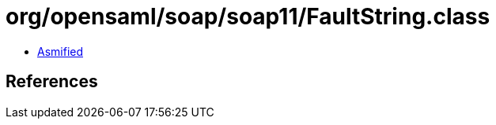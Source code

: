 = org/opensaml/soap/soap11/FaultString.class

 - link:FaultString-asmified.java[Asmified]

== References

